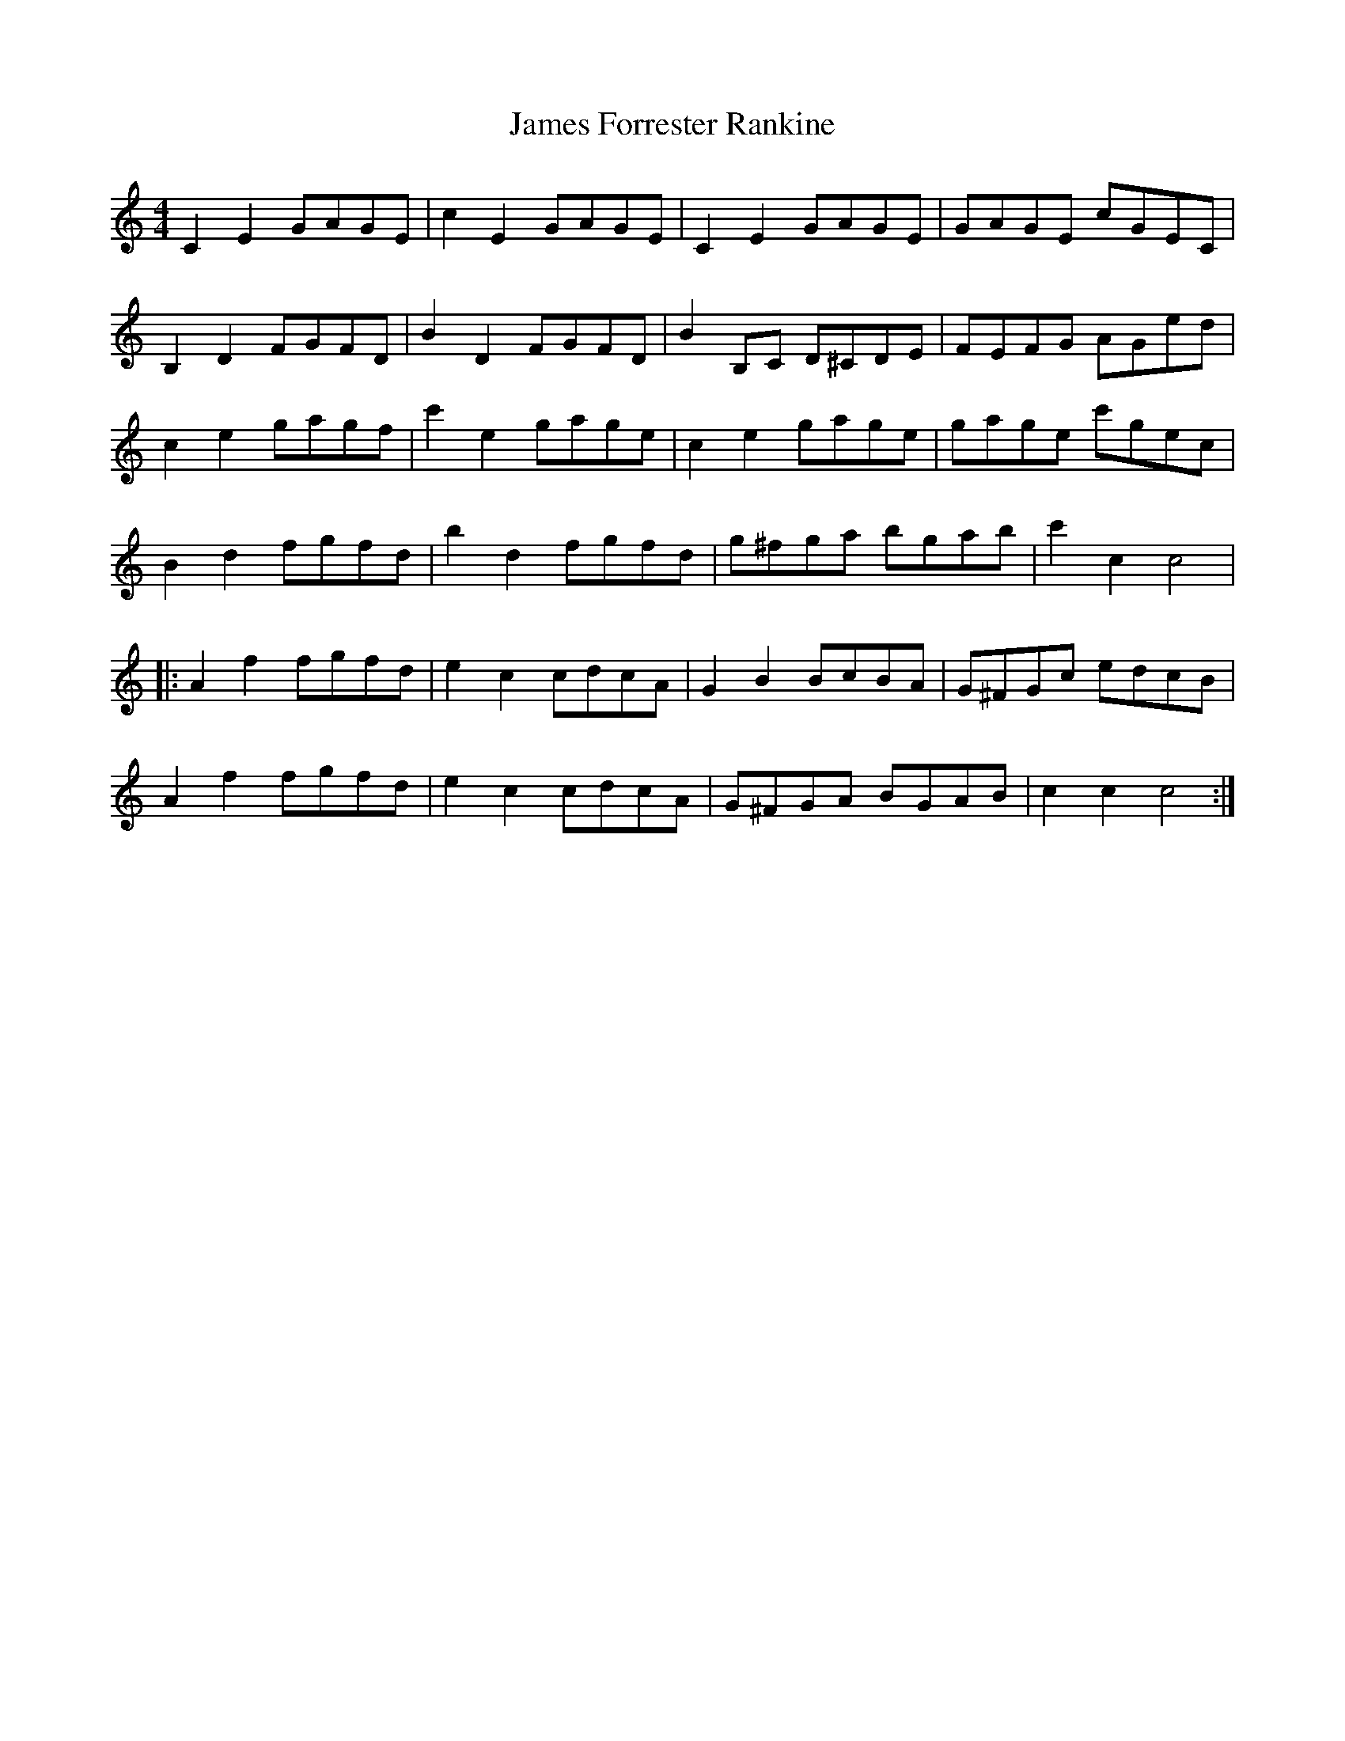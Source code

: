 X: 19553
T: James Forrester Rankine
R: reel
M: 4/4
K: Cmajor
C2 E2 GAGE|c2 E2 GAGE|C2 E2 GAGE|GAGE cGEC|
B,2 D2 FGFD|B2 D2 FGFD|B2 B,C D^CDE|FEFG AGed|
c2 e2 gagf|c'2 e2 gage|c2 e2 gage|gage c'gec|
B2 d2 fgfd|b2 d2 fgfd|g^fga bgab|c'2 c2 c4|
|:A2 f2 fgfd|e2 c2 cdcA|G2B2 BcBA|G^FGc edcB|
A2 f2 fgfd|e2 c2 cdcA|G^FGA BGAB|c2 c2 c4:|

